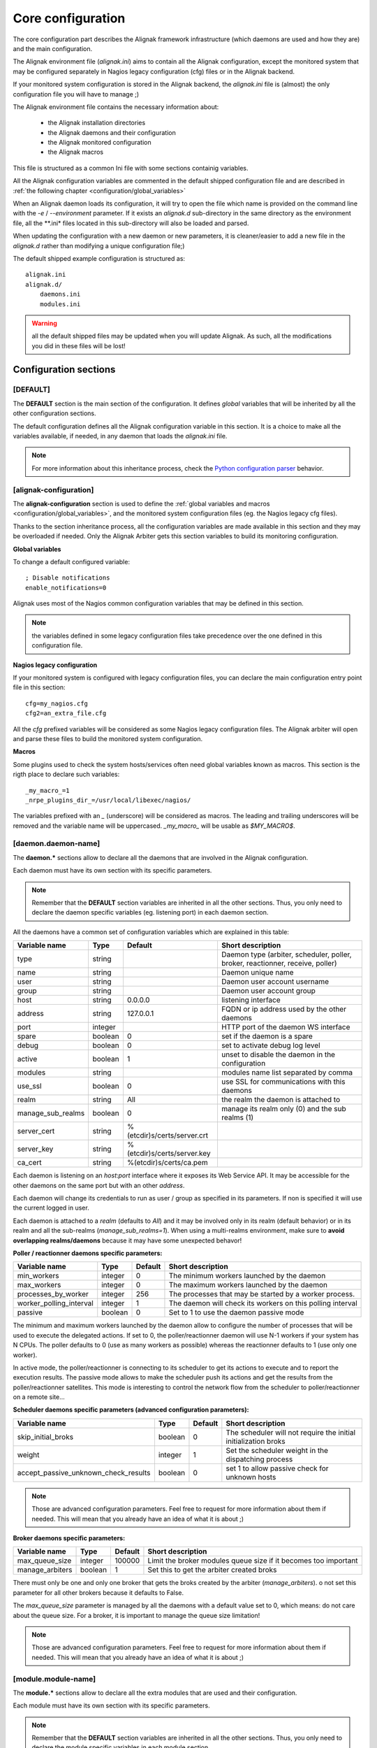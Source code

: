 .. _configuration/core:

==================
Core configuration
==================

The core configuration part describes the Alignak framework infrastructure (which daemons are used and how they are) and the main configuration.

The Alignak environment file (*alignak.ini*) aims to contain all the Alignak configuration, except the monitored system that may be configured separately in Nagios legacy configuration (cfg) files or in the Alignak backend.

If your monitored system configuration is stored in the Alignak backend, the *alignak.ini* file is (almost) the only configuration file you will have to manage ;)

The Alignak environment file contains the necessary information about:

    - the Alignak installation directories
    - the Alignak daemons and their configuration
    - the Alignak monitored configuration
    - the Alignak macros

This file is structured as a common Ini file with some sections containig variables.

All the Alignak configuration variables are commented  in the default shipped configuration file and are described in :ref:`the following chapter <configuration/global_variables>`

When an Alignak daemon loads its configuration, it will try to open the file which name is provided on the command line with the `-e` / `--environment` parameter. If it exists an *alignak.d* sub-directory in the same directory as the environment file, all the **.ini* files located in this sub-directory will also be loaded and parsed.

When updating the configuration with a new daemon or new parameters, it is cleaner/easier to add a new file in the *alignak.d* rather than modifying a unique configuration file;)

The default shipped example configuration is structured as::

    alignak.ini
    alignak.d/
        daemons.ini
        modules.ini

.. warning:: all the default shipped files may be updated when you will update Alignak. As such, all the modifications you did in these files will be lost!

Configuration sections
----------------------

[DEFAULT]
~~~~~~~~~

The **DEFAULT** section is the main section of the configuration. It defines *global* variables that will be inherited by all the other configuration sections.

The default configuration defines all the Alignak configuration variable in this section. It is a choice to make all the variables available, if needed, in any daemon that loads the *alignak.ini* file.

.. note :: For more information about this inheritance process, check the `Python configuration parser <https://wiki.python.org/moin/ConfigParser>`_ behavior.

[alignak-configuration]
~~~~~~~~~~~~~~~~~~~~~~~

The **alignak-configuration** section is used to define the :ref:`global variables and macros <configuration/global_variables>`, and the monitored system configuration files (eg. the Nagios legacy cfg files).

Thanks to the section inheritance process, all the configuration variables are made available in this section and they may be overloaded if needed. Only the Alignak Arbiter gets this section variables to build its monitoring configuration.

**Global variables**

To change a default configured variable::

  ; Disable notifications
  enable_notifications=0

Alignak uses most of the Nagios common configuration variables that may be defined in this section.

.. note:: the variables defined in some legacy configuration files take precedence over the one defined in this configuration file.


**Nagios legacy configuration**

If your monitored system is configured with legacy configuration files, you can declare the main configuration entry point file in this section: ::

    cfg=my_nagios.cfg
    cfg2=an_extra_file.cfg

All the `cfg` prefixed variables will be considered as some Nagios legacy configuration files. The Alignak arbiter will open and parse these files to build the monitored system configuration.


**Macros**

Some plugins used to check the system hosts/services often need global variables known as macros. This section is the rigth place to declare such variables::

    _my_macro_=1
    _nrpe_plugins_dir_=/usr/local/libexec/nagios/

The variables prefixed with an `_` (underscore) will be considered as macros. The leading and trailing underscores will be removed and the variable name will be uppercased. `_my_macro_` will be usable as `$MY_MACRO$`.

[daemon.daemon-name]
~~~~~~~~~~~~~~~~~~~~

The **daemon.*** sections allow to declare all the daemons that are involved in the Alignak configuration.

Each daemon must have its own section with its specific parameters.

.. note :: Remember that the **DEFAULT** section variables are inherited in all the other sections. Thus, you only need to declare the daemon specific variables (eg. listening port) in each daemon section.

All the daemons have a common set of configuration variables which are explained in this table:

===================================== ======= =========================== ============================================================
Variable name                         Type    Default                     Short description
===================================== ======= =========================== ============================================================
type                                  string                              Daemon type (arbiter, scheduler, poller, broker, reactionner, receive, poller)
name                                  string                              Daemon unique name

user                                  string                              Daemon user account username
group                                 string                              Daemon user account group

host                                  string  0.0.0.0                     listening interface
address                               string  127.0.0.1                   FQDN or ip address used by the other daemons
port                                  integer                             HTTP port of the daemon WS interface
spare                                 boolean 0                           set if the daemon is a spare
debug                                 boolean 0                           set to activate debug log level
active                                boolean 1                           unset to disable the daemon in the configuration
modules                               string                              modules name list separated by comma
use_ssl                               boolean 0                           use SSL for communications with this daemons
realm                                 string  All                         the realm the daemon is attached to
manage_sub_realms                     boolean 0                           manage its realm only (0) and the sub realms (1)
server_cert                           string  %(etcdir)s/certs/server.crt
server_key                            string  %(etcdir)s/certs/server.key
ca_cert                               string  %(etcdir)s/certs/ca.pem
===================================== ======= =========================== ============================================================

Each daemon is listening on an `host`:`port` interface where it exposes its Web Service API. It may be accessible for the other daemons on the same port but with an other `address`.

Each daemon will change its credentials to run as user / group as specified in its parameters. If non is specified it will use the current logged in user.

Each daemon is attached to a `realm` (defaults to *All*) and it may be involved only in its realm (default behavior) or in its realm and all the sub-realms (`manage_sub_realms=1`). When using a multi-realms environment, make sure to **avoid overlapping realms/daemons** because it may have some unexpected behavor!


**Poller / reactionner daemons specific parameters:**

===================================== ======= =========== ============================================================
Variable name                         Type    Default     Short description
===================================== ======= =========== ============================================================
min_workers                           integer 0           The minimum workers launched by the daemon
max_workers                           integer 0           The maximum workers launched by the daemon
processes_by_worker                   integer 256         The processes that may be started by a worker process.
worker_polling_interval               integer 1           The daemon will check its workers on this polling interval
passive                               boolean 0           Set to 1 to use the daemon passive mode
===================================== ======= =========== ============================================================

The minimum and maximum workers launched by the daemon allow to configure the number of processes that will be used to execute the delegated actions. If set to 0, the poller/reactionner daemon will use N-1 workers if your system has N CPUs. The poller defaults to 0 (use as many workers as possible) whereas the reactionner defaults to 1 (use only one worker).

In active mode, the poller/reactionner is connecting to its scheduler to get its actions to execute and to report the execution results. The passive mode allows to make the scheduler push its actions and get the results from the poller/reactionner satellites. This mode is interesting to control the network flow from the scheduler to poller/reactionner on a remote site...


**Scheduler daemons specific parameters (advanced configuration parameters):**

===================================== ======= =========== ============================================================
Variable name                         Type    Default     Short description
===================================== ======= =========== ============================================================
skip_initial_broks                    boolean 0           The scheduler will not require the initial initialization broks
weight                                integer 1           Set the scheduler weight in the dispatching process
accept_passive_unknown_check_results  boolean 0           set 1 to allow passive check for unknown hosts
===================================== ======= =========== ============================================================

.. note :: Those are advanced configuration parameters. Feel free to request for more information about them if needed. This will mean that you already have an idea of what it is about ;)


**Broker daemons specific parameters:**

===================================== ======= =========== ============================================================
Variable name                         Type    Default     Short description
===================================== ======= =========== ============================================================
max_queue_size                        integer 100000      Limit the broker modules queue size if it becomes too important
manage_arbiters                       boolean 1           Set this to get the arbiter created broks
===================================== ======= =========== ============================================================

There must only be one and only one broker that gets the broks created by the arbiter (`manage_arbiters`). o not set this parameter for all other brokers because it defaults to False.

The `max_queue_size` parameter is managed by all the daemons with a default value set to 0, which means: do not care about the queue size. For a broker, it is important to manage the queue size limitation!

.. note :: Those are advanced configuration parameters. Feel free to request for more information about them if needed. This will mean that you already have an idea of what it is about ;)


[module.module-name]
~~~~~~~~~~~~~~~~~~~~

The **module.*** sections allow to declare all the extra modules that are used and their configuration.

Each module must have its own section with its specific parameters.

.. note :: Remember that the **DEFAULT** section variables are inherited in all the other sections. Thus, you only need to declare the module specific variables in each module section.

All the modules have a common set of configuration variables which are explained in this table:

===================================== ======= =========================== ============================================================
Variable name                         Type    Default                     Short description
===================================== ======= =========================== ============================================================
type                                  string                              Module type (retention, metrics, ...)
name                                  string                              Module unique name
python_name                           string  0.0.0.0                     Python libray to be loaded for the module
===================================== ======= =========================== ============================================================

The module type is only an informative field. Except for some specific case, this is not considered by Alignak

.. note :: Contact the development team for more about the module type if needed!.

